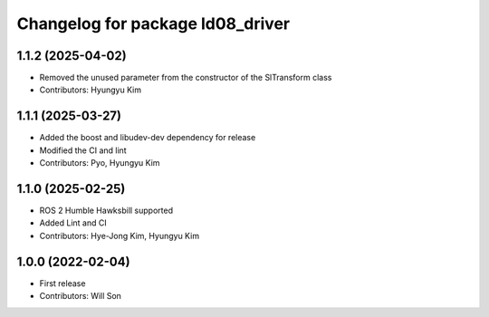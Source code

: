 ^^^^^^^^^^^^^^^^^^^^^^^^^^^^^^^^^
Changelog for package ld08_driver
^^^^^^^^^^^^^^^^^^^^^^^^^^^^^^^^^

1.1.2 (2025-04-02)
------------------
* Removed the unused parameter from the constructor of the SlTransform class
* Contributors: Hyungyu Kim

1.1.1 (2025-03-27)
------------------
* Added the boost and libudev-dev dependency for release
* Modified the CI and lint
* Contributors: Pyo, Hyungyu Kim

1.1.0 (2025-02-25)
------------------
* ROS 2 Humble Hawksbill supported
* Added Lint and CI
* Contributors: Hye-Jong Kim, Hyungyu Kim

1.0.0 (2022-02-04)
------------------
* First release
* Contributors: Will Son
